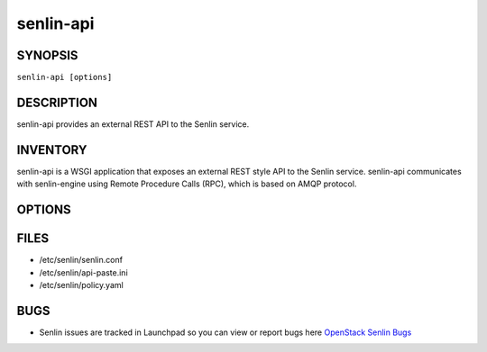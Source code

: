 ==========
senlin-api
==========

.. program:: senlin-api

SYNOPSIS
~~~~~~~~

``senlin-api [options]``

DESCRIPTION
~~~~~~~~~~~

senlin-api provides an external REST API to the Senlin service.

INVENTORY
~~~~~~~~~

senlin-api is a WSGI application that exposes an external REST style API to
the Senlin service. senlin-api communicates with senlin-engine using Remote
Procedure Calls (RPC), which is based on AMQP protocol.

OPTIONS
~~~~~~~

.. cmdoption:: --config-file

  Path to a config file to use. Multiple config files can be specified, with
  values in later files taking precedence.


.. cmdoption:: --config-dir

  Path to a config directory to pull .conf files from. This file set is
  sorted, so as to provide a predictable parse order if individual options are
  over-ridden. The set is parsed after the file(s), if any, specified via
  --config-file, hence over-ridden options in the directory take precedence.

FILES
~~~~~

* /etc/senlin/senlin.conf
* /etc/senlin/api-paste.ini
* /etc/senlin/policy.yaml

BUGS
~~~~

* Senlin issues are tracked in Launchpad so you can view or report bugs here
  `OpenStack Senlin Bugs <https://bugs.launchpad.net/senlin>`__
